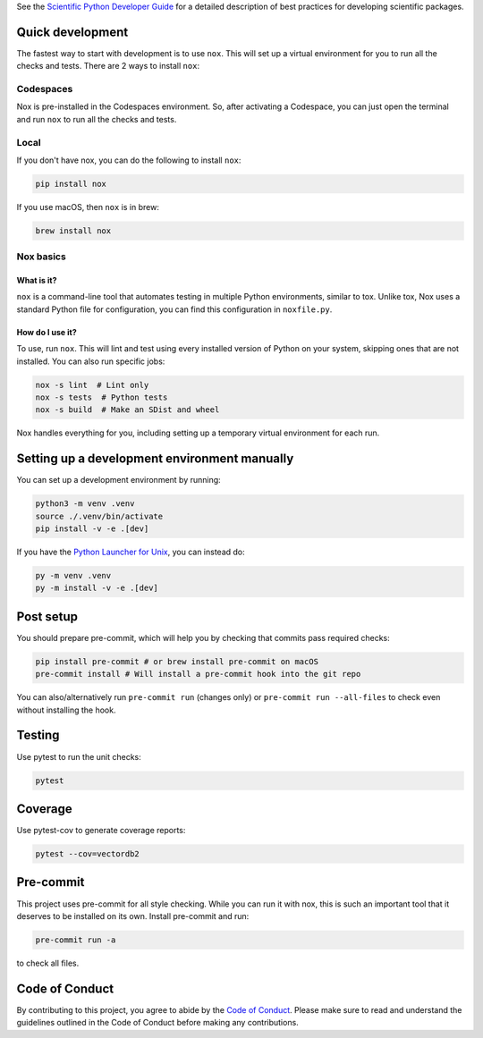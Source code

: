See the `Scientific Python Developer Guide <https://scientific-python-cookie.readthedocs.io/en/stable/>`_ for a detailed
description of best practices for developing scientific packages.

Quick development
-----------------

The fastest way to start with development is to use ``nox``. This will set up a
virtual environment for you to run all the checks and tests. There are 2 ways to
install ``nox``:

Codespaces
~~~~~~~~~~

Nox is pre-installed in the Codespaces environment. So, after activating a
Codespace, you can just open the terminal and run ``nox`` to run all the checks
and tests.

Local
~~~~~

If you don't have nox, you can do the following to install ``nox``:

.. code-block:: bash

    pip install nox

If you use macOS, then ``nox`` is in brew:

.. code-block:: bash

    brew install nox

Nox basics
~~~~~~~~~~

What is it?
^^^^^^^^^^^

``nox`` is a command-line tool that automates testing in multiple Python
environments, similar to tox. Unlike tox, Nox uses a standard Python file for
configuration, you can find this configuration in ``noxfile.py``.

How do I use it?
^^^^^^^^^^^^^^^^

To use, run ``nox``. This will lint and test using every installed version of
Python on your system, skipping ones that are not installed. You can also run
specific jobs:

.. code-block:: bash

    nox -s lint  # Lint only
    nox -s tests  # Python tests
    nox -s build  # Make an SDist and wheel

Nox handles everything for you, including setting up a temporary virtual
environment for each run.

Setting up a development environment manually
---------------------------------------------

You can set up a development environment by running:

.. code-block:: bash

    python3 -m venv .venv
    source ./.venv/bin/activate
    pip install -v -e .[dev]

If you have the
`Python Launcher for Unix <https://github.com/brettcannon/python-launcher>`_, you
can instead do:

.. code-block:: bash

    py -m venv .venv
    py -m install -v -e .[dev]

Post setup
----------

You should prepare pre-commit, which will help you by checking that commits pass
required checks:

.. code-block:: bash

    pip install pre-commit # or brew install pre-commit on macOS
    pre-commit install # Will install a pre-commit hook into the git repo

You can also/alternatively run ``pre-commit run`` (changes only) or
``pre-commit run --all-files`` to check even without installing the hook.

Testing
-------

Use pytest to run the unit checks:

.. code-block:: bash

    pytest

Coverage
--------

Use pytest-cov to generate coverage reports:

.. code-block:: bash

    pytest --cov=vectordb2

Pre-commit
----------

This project uses pre-commit for all style checking. While you can run it with
nox, this is such an important tool that it deserves to be installed on its own.
Install pre-commit and run:

.. code-block:: bash

    pre-commit run -a

to check all files.

Code of Conduct
---------------

By contributing to this project, you agree to abide by the `Code of Conduct
<https://github.com/kagisearch/vectordb/blob/main/CODE_OF_CONDUCT.md>`_.
Please make sure to read and understand the guidelines outlined in the Code
of Conduct before making any contributions.